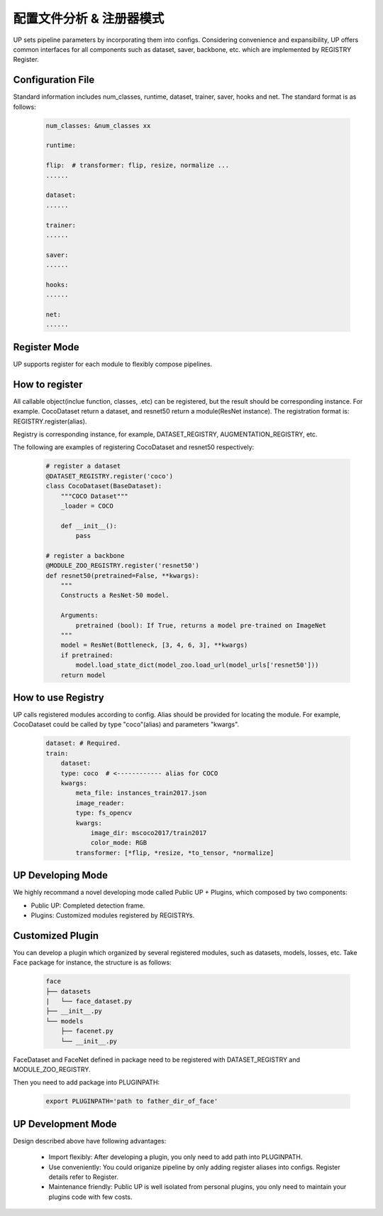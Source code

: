 配置文件分析 & 注册器模式
=========================

UP sets pipeline parameters by incorporating them into configs.
Considering convenience and expansibility, UP offers common interfaces for all components such as dataset, saver, backbone, etc. which are implemented by REGISTRY Register.

Configuration File
------------------

Standard information includes num_classes, runtime, dataset, trainer, saver, hooks and net. The standard format is as follows:

  .. code-block:: yaml
    
    num_classes: &num_classes xx

    runtime:

    flip:  # transformer: flip, resize, normalize ...
    ......

    dataset:
    ......

    trainer:
    ......

    saver:
    ......

    hooks:
    ......

    net:
    ......


Register Mode
-------------

UP supports register for each module to flexibly compose pipelines.

How to register
---------------

All callable object(inclue function, classes, .etc) can be registered, but the result should be corresponding instance. For example. CocoDataset return a dataset, and  resnet50 return a module(ResNet instance).
The registration format is:
REGISTRY.register(alias).

Registry is corresponding instance, for example, DATASET_REGISTRY, AUGMENTATION_REGISTRY, etc.

The following are examples of registering CocoDataset and resnet50 respectively:

  .. code-block:: python
    
    # register a dataset
    @DATASET_REGISTRY.register('coco')
    class CocoDataset(BaseDataset):
        """COCO Dataset"""
        _loader = COCO

        def __init__():
            pass

    # register a backbone
    @MODULE_ZOO_REGISTRY.register('resnet50')
    def resnet50(pretrained=False, **kwargs):
        """
        Constructs a ResNet-50 model.

        Arguments:
            pretrained (bool): If True, returns a model pre-trained on ImageNet
        """
        model = ResNet(Bottleneck, [3, 4, 6, 3], **kwargs)
        if pretrained:
            model.load_state_dict(model_zoo.load_url(model_urls['resnet50']))
        return model

How to use Registry
-------------------

UP calls registered modules according to config. Alias should be provided for locating the module.
For example, CocoDataset could be called by type "coco"(alias) and parameters "kwargs".

  .. code-block:: yaml
    
    dataset: # Required.
    train:
        dataset:
        type: coco  # <------------ alias for COCO
        kwargs:
            meta_file: instances_train2017.json
            image_reader:
            type: fs_opencv
            kwargs:
                image_dir: mscoco2017/train2017
                color_mode: RGB
            transformer: [*flip, *resize, *to_tensor, *normalize]


UP Developing Mode
------------------

We highly recommand a novel developing mode called Public UP + Plugins, which composed by two components:

* Public UP: Completed detection frame.
* Plugins: Customized modules registered by REGISTRYs.

Customized Plugin
-----------------

You can develop a plugin which organized by several registered modules, such as datasets, models, losses, etc. Take Face package for instance, the structure is as follows:

  .. code-block:: bash
    
    face
    ├── datasets
    |   └── face_dataset.py
    ├── __init__.py
    └── models
        ├── facenet.py
        └── __init__.py

FaceDataset and FaceNet defined in package need to be registered with DATASET_REGISTRY and MODULE_ZOO_REGISTRY.

Then you need to add package into PLUGINPATH:

  .. code-block:: bash
    
    export PLUGINPATH='path to father_dir_of_face'

UP Development Mode
-------------------

Design described above have following advantages:

    * Import flexibly: After developing a plugin, you only need to add path into PLUGINPATH.
    * Use conveniently: You could origanize pipeline by only adding register aliases into configs. Register details refer to Register.
    * Maintenance friendly: Public UP is well isolated from personal plugins, you only need to maintain your plugins code with few costs.
